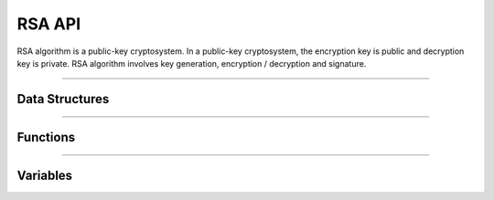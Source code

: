 RSA API
**********
RSA algorithm is a public-key cryptosystem. In a public-key cryptosystem, the encryption key is public and decryption key is private. RSA algorithm involves key generation, encryption / decryption and signature.

----

Data Structures
---------------
.. doxygenstruct:: alc_rsa_handle_t

----

Functions
---------
.. doxygenfunction:: alcp_rsa_context_size 
.. doxygenfunction:: alcp_rsa_request 
.. doxygenfunction:: alcp_rsa_publickey_encrypt
.. doxygenfunction:: alcp_rsa_publickey_encrypt_oaep 
.. doxygenfunction:: alcp_rsa_privatekey_decrypt
.. doxygenfunction:: alcp_rsa_privatekey_decrypt_oaep 
.. doxygenfunction:: alcp_rsa_set_publickey 
.. doxygenfunction:: alcp_rsa_set_privatekey 
.. doxygenfunction:: alcp_rsa_get_key_size 
.. doxygenfunction:: alcp_rsa_finish 

----

Variables
---------
.. doxygenvariable:: alc_rsa_padding
.. doxygenvariable:: alc_rsa_key_size
.. doxygenvariable:: alc_rsa_context_t
